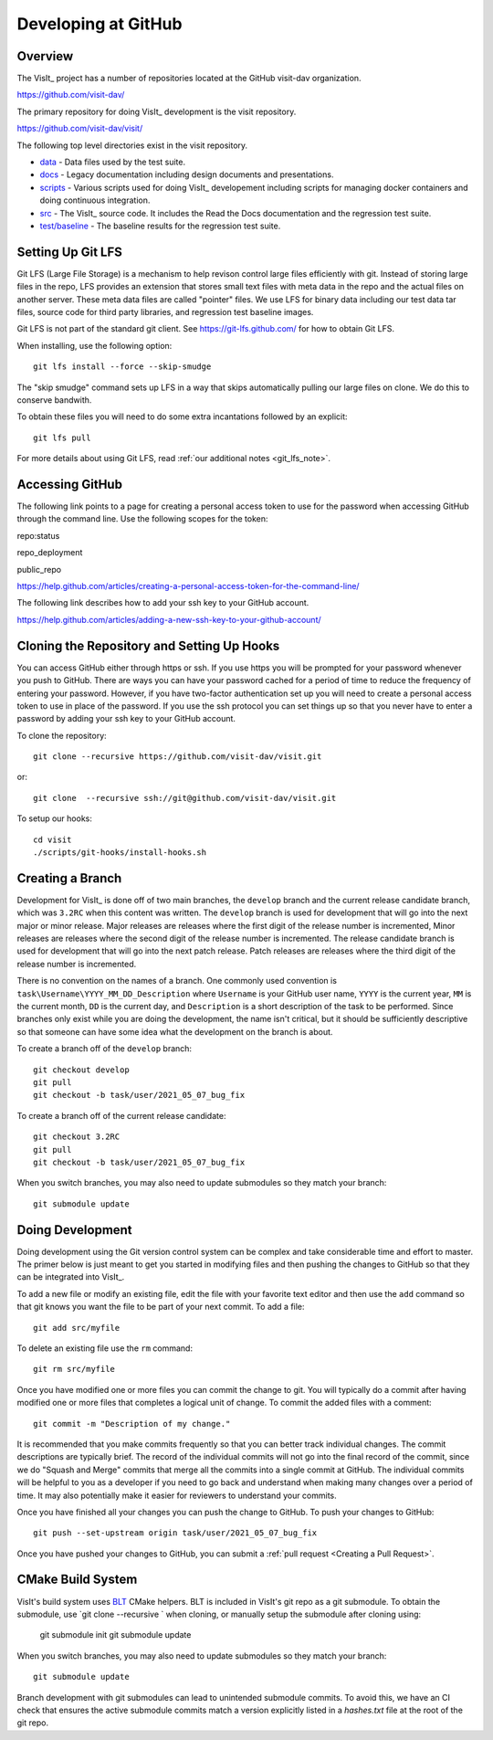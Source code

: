 Developing at GitHub
====================

Overview
--------

The VisIt_ project has a number of repositories located at the GitHub visit-dav organization.

https://github.com/visit-dav/

The primary repository for doing VisIt_ development is the visit repository.

https://github.com/visit-dav/visit/

The following top level directories exist in the visit repository.

* `data <https://github.com/visit-dav/visit/tree/develop/data/>`_ - Data files used by the test suite.
* `docs <https://github.com/visit-dav/visit/tree/develop/docs/>`_ - Legacy documentation including design documents and presentations.
* `scripts <https://github.com/visit-dav/visit/tree/develop/scripts/>`_ - Various scripts used for doing VisIt_ developement including scripts for managing docker containers and doing continuous integration.
* `src <https://github.com/visit-dav/visit/tree/develop/src/>`_ - The VisIt_ source code. It includes the Read the Docs documentation and the regression test suite.
* `test/baseline <https://github.com/visit-dav/visit/tree/develop/test/baseline/>`_ - The baseline results for the regression test suite.


Setting Up Git LFS
------------------

Git LFS (Large File Storage) is a mechanism to help revison control large files efficiently with git. Instead of storing large files in the repo, LFS provides an extension that stores small text files with meta data in the repo and the actual files on another server. These meta data files are called "pointer" files. We use LFS for binary data including our test data tar files, source code for third party libraries, and regression test baseline images.

Git LFS is not part of the standard git client. See https://git-lfs.github.com/ for how to obtain Git LFS.

When installing, use the following option::

    git lfs install --force --skip-smudge

The "skip smudge" command sets up LFS in a way that skips automatically pulling our large files on clone. We do this to conserve bandwith.

To obtain these files you will need to do some extra incantations followed by an explicit::

    git lfs pull
    
For more details about using Git LFS, read :ref:`our additional notes <git_lfs_note>`.

Accessing GitHub
----------------

The following link points to a page for creating a personal access token to use for the password when accessing GitHub through the command line. Use the following scopes for the token:

repo:status

repo_deployment

public_repo

https://help.github.com/articles/creating-a-personal-access-token-for-the-command-line/

The following link describes how to add your ssh key to your GitHub account.

https://help.github.com/articles/adding-a-new-ssh-key-to-your-github-account/

Cloning the Repository and Setting Up Hooks
-------------------------------------------

You can access GitHub either through https or ssh. If you use https you will be prompted for your password whenever you push to GitHub. There are ways you can have your password cached for a period of time to reduce the frequency of entering your password. However, if you have two-factor authentication set up you will need to create a personal access token to use in place of the password. If you use the ssh protocol you can set things up so that you never have to enter a password by adding your ssh key to your GitHub account.

To clone the repository::

    git clone --recursive https://github.com/visit-dav/visit.git

or::

    git clone  --recursive ssh://git@github.com/visit-dav/visit.git

To setup our hooks::

    cd visit
    ./scripts/git-hooks/install-hooks.sh 


Creating a Branch
-----------------

Development for VisIt_ is done off of two main branches, the ``develop`` branch and the current release candidate branch, which was ``3.2RC`` when this content was written. The ``develop`` branch is used for development that will go into the next major or minor release. Major releases are releases where the first digit of the release number is incremented, Minor releases are releases where the second digit of the release number is incremented. The release candidate branch is used for development that will go into the next patch release. Patch releases are releases where the third digit of the release number is incremented.

There is no convention on the names of a branch. One commonly used convention is ``task\Username\YYYY_MM_DD_Description`` where ``Username`` is your GitHub user name, ``YYYY`` is the current year, ``MM`` is the current month, ``DD`` is the current day, and ``Description`` is a short description of the task to be performed. Since branches only exist while you are doing the development, the name isn't critical, but it should be sufficiently descriptive so that someone can have some idea what the development on the branch is about.

To create a branch off of the ``develop`` branch::

    git checkout develop
    git pull
    git checkout -b task/user/2021_05_07_bug_fix

To create a branch off of the current release candidate::

    git checkout 3.2RC
    git pull
    git checkout -b task/user/2021_05_07_bug_fix


When you switch branches, you may also need to update submodules so they match your branch::

    git submodule update 


Doing Development
-----------------

Doing development using the Git version control system can be complex and take considerable time and effort to master. The primer below is just meant to get you started in modifying files and then pushing the changes to GitHub so that they can be integrated into VisIt_.

To add a new file or modify an existing file, edit the file with your favorite text editor and then use the ``add`` command so that git knows you want the file to be part of your next commit. To add a file::

    git add src/myfile

To delete an existing file use the ``rm`` command::

    git rm src/myfile

Once you have modified one or more files you can commit the change to git. You will typically do a commit after having modified one or more files that completes a logical unit of change. To commit the added files with a comment::

    git commit -m "Description of my change."

It is recommended that you make commits frequently so that you can better track individual changes. The commit descriptions are typically brief. The record of the individual commits will not go into the final record of the commit, since we do "Squash and Merge" commits that merge all the commits into a single commit at GitHub. The individual commits will be helpful to you as a developer if you need to go back and understand when making many changes over a period of time. It may also potentially make it easier for reviewers to understand your commits.

Once you have finished all your changes you can push the change to GitHub. To push your changes to GitHub::

    git push --set-upstream origin task/user/2021_05_07_bug_fix

Once you have pushed your changes to GitHub, you can submit a :ref:`pull request <Creating a Pull Request>`.


CMake Build System 
-------------------

VisIt's build system uses `BLT <https://github.com/llnl/blt/>`_ CMake helpers.
BLT is included in VisIt's git repo as a git submodule.
To obtain the submodule, use `git clone --recursive ` when cloning, or manually setup the submodule after cloning using:

    git submodule init
    git submodule update 

When you switch branches, you may also need to update submodules so they match your branch::

    git submodule update 

Branch development with git submodules can lead to unintended submodule commits.
To avoid this, we have an CI check that ensures the active submodule commits match
a version explicitly listed in a `hashes.txt` file at the root of the git repo.



